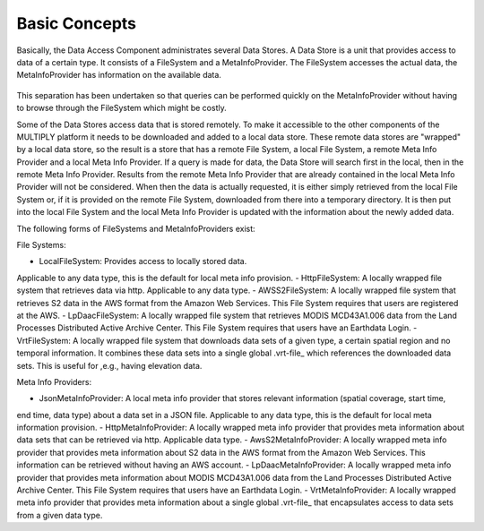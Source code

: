 ==============
Basic Concepts
==============

Basically, the Data Access Component administrates several Data Stores.
A Data Store is a unit that provides access to data of a certain type.
It consists of a FileSystem and a MetaInfoProvider.
The FileSystem accesses the actual data, the MetaInfoProvider has information on the available data.

.. figure:: _static/figures/MULTIPLY_Data_Access_Store_concept.png
   :scale: 50%
   :align: center

This separation has been undertaken so that queries can be performed quickly on the MetaInfoProvider without having to
browse through the FileSystem which might be costly.

Some of the Data Stores access data that is stored remotely.
To make it accessible to the other components of the MULTIPLY platform it needs to be downloaded and
added to a local data store.
These remote data stores are "wrapped" by a local data store, so the result is a store that has a remote File System,
a local File System, a remote Meta Info Provider and a local Meta Info Provider.
If a query is made for data, the Data Store will search first in the local, then in the remote Meta Info Provider.
Results from the remote Meta Info Provider that are already contained in the local Meta Info Provider
will not be considered.
When then the data is actually requested, it is either simply retrieved from the local File System or,
if it is provided on the remote File System, downloaded from there into a temporary directory.
It is then put into the local File System and the local Meta Info Provider is updated
with the information about the newly added data.

The following forms of FileSystems and MetaInfoProviders exist:

File Systems:

- LocalFileSystem: Provides access to locally stored data.
Applicable to any data type, this is the default for local meta info provision.
- HttpFileSystem: A locally wrapped file system that retrieves data via http. Applicable to any data type.
- AWSS2FileSystem: A locally wrapped file system that retrieves S2 data in the AWS format from the Amazon Web Services.
This File System requires that users are registered at the AWS.
- LpDaacFileSystem: A locally wrapped file system that retrieves MODIS MCD43A1.006 data from the
Land Processes Distributed Active Archive Center. This File System requires that users have an Earthdata Login.
- VrtFileSystem: A locally wrapped file system that downloads data sets of a given type, a certain spatial region and
no temporal information. It combines these data sets into a single global .vrt-file_ which references the downloaded
data sets.
This is useful for ,e.g., having elevation data.

Meta Info Providers:

- JsonMetaInfoProvider: A local meta info provider that stores relevant information (spatial coverage, start time,
end time, data type) about a data set in a JSON file.
Applicable to any data type, this is the default for local meta information provision.
- HttpMetaInfoProvider: A locally wrapped meta info provider that provides meta information about data sets that can
be retrieved via http.
Applicable data type.
- AwsS2MetaInfoProvider: A locally wrapped meta info provider that provides meta information about
S2 data in the AWS format from the Amazon Web Services.
This information can be retrieved without having an AWS account.
- LpDaacMetaInfoProvider: A locally wrapped meta info provider that provides meta information about MODIS MCD43A1.006
data from the Land Processes Distributed Active Archive Center.
This File System requires that users have an Earthdata Login.
- VrtMetaInfoProvider: A locally wrapped meta info provider that provides meta information about a single global
.vrt-file_ that encapsulates access to data sets from a given data type.

.. _.vrt-file: https://www.gdal.org/gdal_vrttut.html
